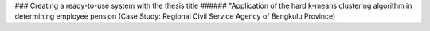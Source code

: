 ### Creating a ready-to-use system with the thesis title 
###### "Application of the hard k-means clustering algorithm in determining employee pension (Case Study: Regional Civil Service Agency of Bengkulu Province)



